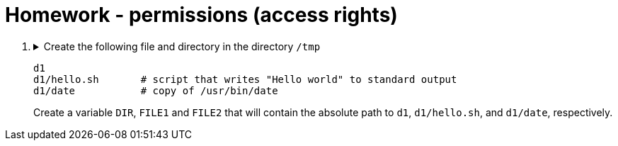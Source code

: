 = Homework - permissions (access rights)

++++
<style>li details { margin-bottom: 0.5em; }</style>
<div class='olist arabic'>
<ol class='arabic'>

<li><details><summary>Create the following file and directory in the directory <code>/tmp</code> 
<pre>
d1
d1/hello.sh       # script that writes "Hello world" to standard output
d1/date           # copy of /usr/bin/date
</pre>
Create a variable <code>DIR</code>, <code>FILE1</code> and <code>FILE2</code> that will contain the absolute path to <code>d1</code>, <code>d1/hello.sh</code>, and <code>d1/date</code>, respectively.
</summary>
++++
....
cd /
mkdir d1
echo "#! /bin/bash" > d1/hello.sh
echo "echo 'Hello word'" >> d1/hello.sh
cp /usr/bin/date d1
export DIR="/tmp/d1"
export FILE1="/tmp/d1/hello.sh"
export FILE2="/tmp/d1/date"
....
++++
</details></li>




</ol>
</div>
++++ 



